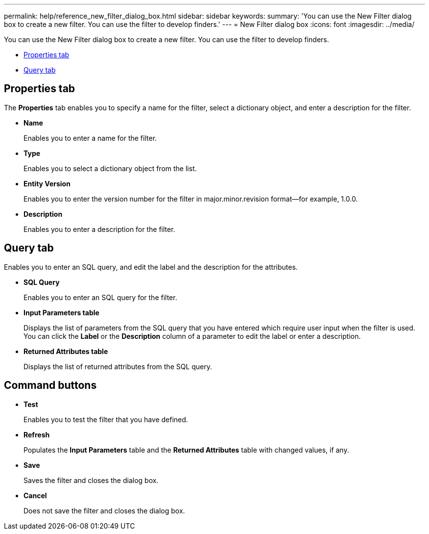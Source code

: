---
permalink: help/reference_new_filter_dialog_box.html
sidebar: sidebar
keywords: 
summary: 'You can use the New Filter dialog box to create a new filter. You can use the filter to develop finders.'
---
= New Filter dialog box
:icons: font
:imagesdir: ../media/

[.lead]
You can use the New Filter dialog box to create a new filter. You can use the filter to develop finders.

* <<GUID-D6561A31-8337-48C7-B20C-A3F542E78D8F,Properties tab>>
* <<SECTION_AAD904D9F3714252BA89D382F76EE560,Query tab>>

== Properties tab

The *Properties* tab enables you to specify a name for the filter, select a dictionary object, and enter a description for the filter.

* *Name*
+
Enables you to enter a name for the filter.

* *Type*
+
Enables you to select a dictionary object from the list.

* *Entity Version*
+
Enables you to enter the version number for the filter in major.minor.revision format--for example, 1.0.0.

* *Description*
+
Enables you to enter a description for the filter.

== Query tab

Enables you to enter an SQL query, and edit the label and the description for the attributes.

* *SQL Query*
+
Enables you to enter an SQL query for the filter.

* *Input Parameters table*
+
Displays the list of parameters from the SQL query that you have entered which require user input when the filter is used. You can click the *Label* or the *Description* column of a parameter to edit the label or enter a description.

* *Returned Attributes table*
+
Displays the list of returned attributes from the SQL query.

== Command buttons

* *Test*
+
Enables you to test the filter that you have defined.

* *Refresh*
+
Populates the *Input Parameters* table and the *Returned Attributes* table with changed values, if any.

* *Save*
+
Saves the filter and closes the dialog box.

* *Cancel*
+
Does not save the filter and closes the dialog box.
